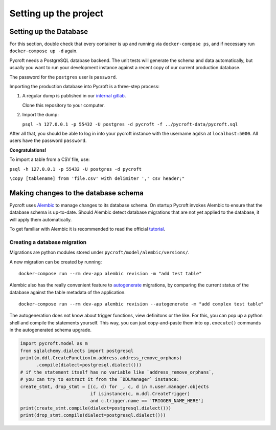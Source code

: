Setting up the project
======================


Setting up the Database
-----------------------

For this section, double check that every container is up and running
via ``docker-compose ps``, and if necessary run ``docker-compose up -d``
again.

Pycroft needs a PostgreSQL database backend. The unit tests will
generate the schema and data automatically, but usually you want to run
your development instance against a recent copy of our current
production database.

The password for the ``postgres`` user is ``password``.

Importing the production database into Pycroft is a three-step process:

1. A regular dump is published in our `internal
   gitlab <https://git.agdsn.de/AGDSN/pycroft-data>`__.

   Clone this repository to your computer.

2. Import the dump:

   ``psql -h 127.0.0.1 -p 55432 -U postgres -d pycroft -f ../pycroft-data/pycroft.sql``

After all that, you should be able to log in into your pycroft instance
with the username ``agdsn`` at ``localhost:5000``. All users have the
password ``password``.

**Congratulations!**

To import a table from a CSV file, use:

``psql -h 127.0.0.1 -p 55432 -U postgres -d pycroft``

``\copy [tablename] from 'file.csv' with delimiter ',' csv header;"``


Making changes to the database schema
-------------------------------------

Pycroft uses `Alembic <http://alembic.zzzcomputing.com/>`__ to manage
changes to its database schema. On startup Pycroft invokes Alembic to
ensure that the database schema is up-to-date. Should Alembic detect
database migrations that are not yet applied to the database, it will
apply them automatically.

To get familiar with Alembic it is recommended to read the official
`tutorial <http://alembic.zzzcomputing.com/en/latest/tutorial.html>`__.

Creating a database migration
~~~~~~~~~~~~~~~~~~~~~~~~~~~~~

Migrations are python modules stored under
``pycroft/model/alembic/versions/``.

A new migration can be created by running:

::

   docker-compose run --rm dev-app alembic revision -m "add test table"

Alembic also has the really convenient feature to
`autogenerate <http://alembic.zzzcomputing.com/en/latest/autogenerate.html>`__
migrations, by comparing the current status of the database against the
table metadata of the application.

::

   docker-compose run --rm dev-app alembic revision --autogenerate -m "add complex test table"

The autogeneration does not know about trigger functions, view
definitons or the like. For this, you can pop up a python shell and
compile the statements yourself. This way, you can just copy-and-paste
them into ``op.execute()`` commands in the autogenerated schema upgrade.

.. code:: python

   import pycroft.model as m
   from sqlalchemy.dialects import postgresql
   print(m.ddl.CreateFunction(m.address.address_remove_orphans)
         .compile(dialect=postgresql.dialect()))
   # if the statement itself has no variable like `address_remove_orphans`,
   # you can try to extract it from the `DDLManager` instance:
   create_stmt, drop_stmt = [(c, d) for _, c, d in m.user.manager.objects
                             if isinstance(c, m.ddl.CreateTrigger)
                             and c.trigger.name == 'TRIGGER_NAME_HERE']
   print(create_stmt.compile(dialect=postgresql.dialect()))
   print(drop_stmt.compile(dialect=postgresql.dialect()))
